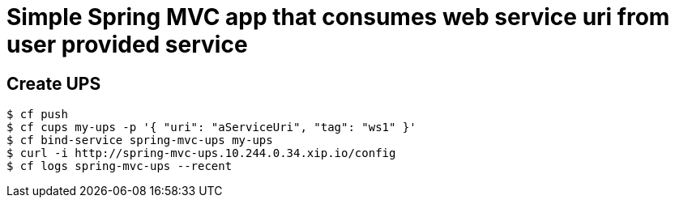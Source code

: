 = Simple Spring MVC app that consumes web service uri from user provided service

== Create UPS

[source,bash]
----
$ cf push
$ cf cups my-ups -p '{ "uri": "aServiceUri", "tag": "ws1" }'
$ cf bind-service spring-mvc-ups my-ups
$ curl -i http://spring-mvc-ups.10.244.0.34.xip.io/config
$ cf logs spring-mvc-ups --recent
----

